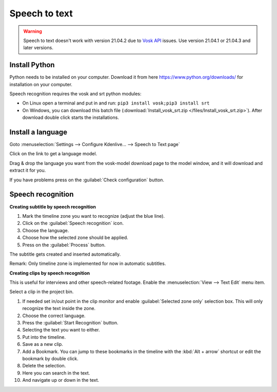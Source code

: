 .. metadata-placeholder

   :authors: - Annew (https://userbase.kde.org/User:Annew)
             - Claus Christensen
             - Yuri Chornoivan
             - Jean-Baptiste Mardelle <jb@kdenlive.org>
             - Ttguy (https://userbase.kde.org/User:Ttguy)
             - Vincent Pinon <vpinon@kde.org>
             - Jessej (https://userbase.kde.org/User:Jessej)
             - Jack (https://userbase.kde.org/User:Jack)
             - Roger (https://userbase.kde.org/User:Roger)
             - TheMickyRosen-Left (https://userbase.kde.org/User:TheMickyRosen-Left)
             - Eugen Mohr
             - Smolyaninov (https://userbase.kde.org/User:Smolyaninov)
             - Tenzen (https://userbase.kde.org/User:Tenzen)
             - Anders Lund

   :license: Creative Commons License SA 4.0

.. _speech_to_text:

Speech to text
==============

.. versionadded:: 21.04.0

.. warning::

   Speech to text doesn't work with version 21.04.2 due to `Vosk API <https://github.com/alphacep/vosk-api>`_ issues. Use version 21.04.1 or 21.04.3 and later versions.

Install Python
~~~~~~~~~~~~~~

Python needs to be installed on your computer. Download it from here https://www.python.org/downloads/ for installation on your computer.

Speech recognition requires the vosk and srt python modules:

- On Linux open a terminal and put in and run: ``pip3 install vosk;pip3 install srt``

- On Windows, you can download this batch file (:download:`Install_vosk_srt.zip </files/Install_vosk_srt.zip>`). After download double click starts the installations.

Install a language
~~~~~~~~~~~~~~~~~~

Goto :menuselection:`Settings --> Configure Kdenlive... --> Speech to Text page`

Click on the link to get a language model.

.. image:: /images/Speech-to-text_Download-link.png
   :alt: download link

Drag & drop the language you want from the vosk-model download page to the model window, and it will download and extract it for you.

.. image:: /images/Speech-to-text_Download-model.png
   :alt: download model

If you have problems press on the :guilabel:`Check configuration` button.

Speech recognition
~~~~~~~~~~~~~~~~~~

**Creating subtitle by speech recognition**

.. image:: /images/Speech-to-text_Subtitle.png
   :alt: Speech to text subtitle

1. Mark the timeline zone you want to recognize (adjust the blue line).

2. Click on the :guilabel:`Speech recognition` icon.

3. Choose the language.

4. Choose how the selected zone should be applied.

5. Press on the :guilabel:`Process` button.

The subtitle gets created and inserted automatically.

Remark: Only timeline zone is implemented for now in automatic subtitles.

**Creating clips by speech recognition**

This is useful for interviews and other speech-related footage.
Enable the :menuselection:`View --> Text Edit` menu item.

.. image:: /images/Speech-to-text_Text-Edit.png
   :alt: Text edit

Select a clip in the project bin.

1. If needed set in/out point in the clip monitor and enable :guilabel:`Selected zone only` selection box. This will only recognize the text inside the zone.

2. Choose the correct language.

3. Press the :guilabel:`Start Recognition` button.

4. Selecting the text you want to either.

5. Put into the timeline.

6. Save as a new clip.

7. Add a Bookmark. You can jump to these bookmarks in the timeline with the :kbd:`Alt + arrow` shortcut or edit the bookmark by double click.

8. Delete the selection.

9. Here you can search in the text.

10. And navigate up or down in the text.

